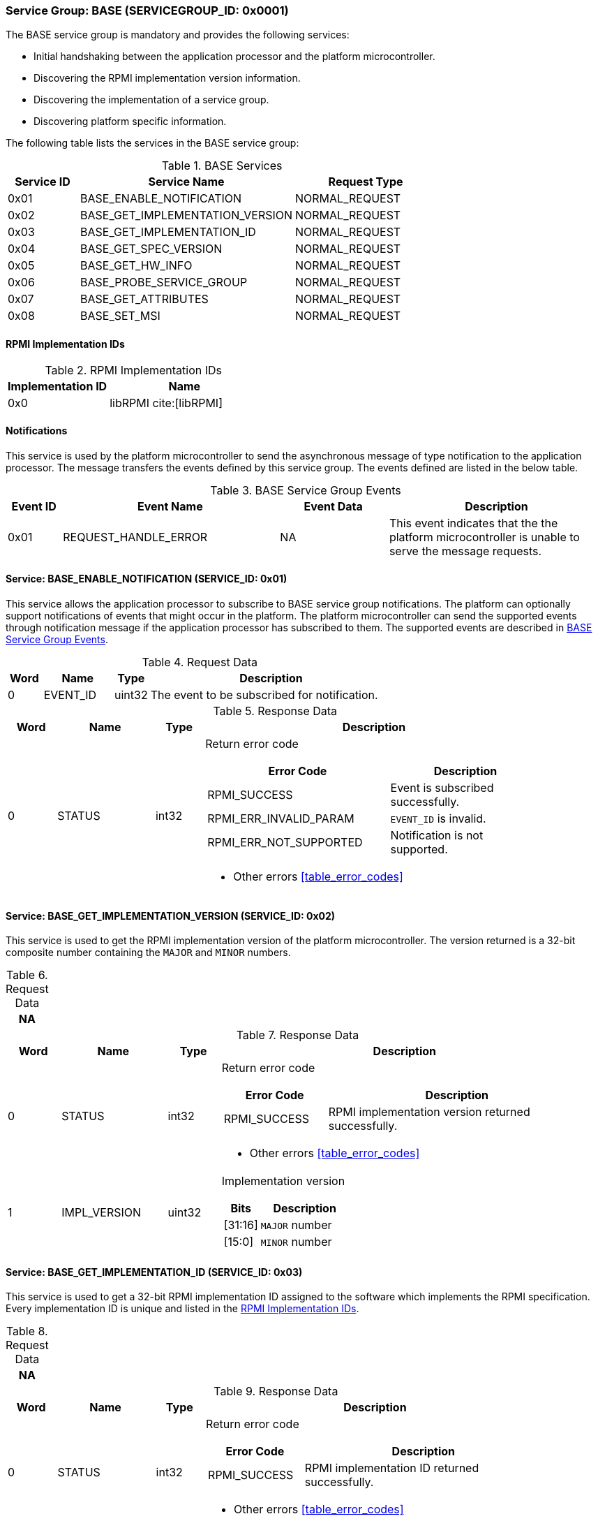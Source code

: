 :path: src/
:imagesdir: ../images

ifdef::rootpath[]
:imagesdir: {rootpath}{path}{imagesdir}
endif::rootpath[]

ifndef::rootpath[]
:rootpath: ./../
endif::rootpath[]

=== Service Group: BASE (SERVICEGROUP_ID: 0x0001)
The BASE service group is mandatory and provides the following services:

* Initial handshaking between the application processor and the platform
microcontroller.

* Discovering the RPMI implementation version information.

* Discovering the implementation of a service group.

* Discovering platform specific information.

The following table lists the services in the BASE service group:

[#table_base_services]
.BASE Services
[cols="1, 3, 2", width=100%, align="center", options="header"]
|===
| Service ID
| Service Name
| Request Type

| 0x01
| BASE_ENABLE_NOTIFICATION
| NORMAL_REQUEST

| 0x02
| BASE_GET_IMPLEMENTATION_VERSION
| NORMAL_REQUEST

| 0x03
| BASE_GET_IMPLEMENTATION_ID
| NORMAL_REQUEST

| 0x04
| BASE_GET_SPEC_VERSION
| NORMAL_REQUEST

| 0x05
| BASE_GET_HW_INFO
| NORMAL_REQUEST

| 0x06
| BASE_PROBE_SERVICE_GROUP
| NORMAL_REQUEST

| 0x07
| BASE_GET_ATTRIBUTES
| NORMAL_REQUEST

| 0x08
| BASE_SET_MSI
| NORMAL_REQUEST
|===

==== RPMI Implementation IDs
[#table_base_rpmi_impl_id]
.RPMI Implementation IDs
[cols="2, 3a", width=100%, align="center", options="header"]
|===
| Implementation ID
| Name

| 0x0
| libRPMI cite:[libRPMI]
|===

[#base-notifications]
==== Notifications
This service is used by the platform microcontroller to send the asynchronous
message of type notification to the application processor. The message
transfers the events defined by this service group. The events defined are
listed in the below table.

[#table_base_srvgroup_events]
.BASE Service Group Events
[cols="1, 4, 2, 4", width=100%, align="center", options="header"]
|===
| Event ID
| Event Name
| Event Data
| Description

| 0x01
| REQUEST_HANDLE_ERROR
| NA
| This event indicates that the the platform microcontroller is unable to
serve the message requests.
|===

==== Service: BASE_ENABLE_NOTIFICATION (SERVICE_ID: 0x01)
This service allows the application processor to subscribe to BASE service
group notifications. The platform can optionally support notifications of
events that might occur in the platform. The platform microcontroller can send
the supported events through notification message if the application processor
has subscribed to them. The supported events are described
in <<table_base_srvgroup_events>>.

[#table_base_ennotification_request_data]
.Request Data
[cols="1, 2, 1, 7a", width=100%, align="center", options="header"]
|===
| Word
| Name
| Type
| Description

| 0
| EVENT_ID
| uint32
| The event to be subscribed for notification.
|===

[#table_base_ennotification_response_data]
.Response Data
[cols="1, 2, 1, 7a", width=100%, align="center", options="header"]
|===
| Word
| Name
| Type
| Description

| 0
| STATUS
| int32
| Return error code

[cols="6,5a", options="header"]
!===
! Error Code
! Description

! RPMI_SUCCESS
! Event is subscribed successfully.

! RPMI_ERR_INVALID_PARAM
! `EVENT_ID` is invalid.

! RPMI_ERR_NOT_SUPPORTED
! Notification is not supported.
!===
- Other errors <<table_error_codes>>
|===

==== Service: BASE_GET_IMPLEMENTATION_VERSION (SERVICE_ID: 0x02)
This service is used to get the RPMI implementation version of the platform
microcontroller. The version returned is a 32-bit composite number containing
the `MAJOR` and `MINOR` numbers.

[#table_base_getimplversion_request_data]
.Request Data
[cols="1", width=100%, align="center", options="header"]
|===
| NA
|===

[#table_base_getimplversion_response_data]
.Response Data
[cols="1, 2, 1, 7a", width=100%, align="center", options="header"]
|===
| Word
| Name
| Type
| Description

| 0
| STATUS
| int32
| Return error code

[cols="2,5a", options="header"]
!===
! Error Code
! Description

! RPMI_SUCCESS
! RPMI implementation version returned successfully.
!===
- Other errors <<table_error_codes>>

| 1
| IMPL_VERSION
| uint32
| Implementation version

[cols="2,5a", options="header"]
!===
! Bits
! Description

! [31:16]
! `MAJOR` number

! [15:0]
! `MINOR` number
!===
|===

==== Service: BASE_GET_IMPLEMENTATION_ID (SERVICE_ID: 0x03)
This service is used to get a 32-bit RPMI implementation ID assigned to the
software which implements the RPMI specification. Every implementation ID is
unique and listed in the <<table_base_rpmi_impl_id>>.

[#table_base_getimplid_request_data]
.Request Data
[cols="1", width=100%, align="center", options="header"]
|===
| NA
|===


[#table_base_getimplid_response_data]
.Response Data
[cols="1, 2, 1, 7a", width=100%, align="center", options="header"]
|===
| Word
| Name
| Type
| Description

| 0
| STATUS
| int32
| Return error code

[cols="2,5a", options="header"]
!===
! Error Code
! Description

! RPMI_SUCCESS
! RPMI implementation ID returned successfully.
!===
- Other errors <<table_error_codes>>

| 1
| IMPL_ID
| uint32
| Implementation ID
|===

==== Service: BASE_GET_SPEC_VERSION (SERVICE_ID: 0x04)
This service is used to get the implemented RPMI specification version. The
version returned is a 32-bit composite number containing the `MAJOR` and
`MINOR` numbers.

[#table_base_getspecversion_request_data]
.Request Data
[cols="1", width=100%, align="center", options="header"]
|===
| NA
|===

[#table_base_getspecversion_response_data]
.Response Data
[cols="1, 2, 1, 7a", width=100%, align="center", options="header"]
|===
| Word
| Name
| Type
| Description

| 0
| STATUS
| int32
| Return error code

[cols="2,5a", options="header"]
!===
! Error Code
! Description

! RPMI_SUCCESS
! RPMI specification version returned successfully.
!===
- Other errors <<table_error_codes>>

| 1
| SPEC_VERSION
| uint32
| RPMI specification version

[cols="2,5a", options="header"]
!===
! Bits
! Description

! [31:16]
! `MAJOR` number

! [15:0]
! `MINOR` number
!===
|===

==== Service: BASE_GET_PLATFORM_INFO (SERVICE_ID: 0x05)
This service is used to get addition platform information if available.

[#table_base_getplatinfo_request_data]
.Request Data
[cols="1", width=100%, align="center", options="header"]
|===
| NA
|===

[#table_base_getplatinfo_response_data]
.Response Data
[cols="1, 3, 4, 6a", width=100%, align="center", options="header"]
|===
| Word
| Name
| Type
| Description

| 0
| STATUS
| int32
| Return error code

[cols="5,5a", options="header"]
!===
! Error Code
! Description

! RPMI_SUCCESS
! Platform information returned successfully.
!===
- Other errors <<table_error_codes>>

| 1
| PLATFORM_ID_LEN
| uint32
| Platform Identifier field length in bytes.

| 2
| PLATFORM_ID
| uint8[`PLATFORM_ID_LEN`]
| Platform Identifier +
Up to `PLATFORM_ID_LEN` bytes NULL terminated ASCII string.
The use and interpretation of this field is implementation-defined. It can be
used to convey details such as the vendor ID, vendor name, specific product
model, revision, or configuration of the hardware.
|===

==== Service: BASE_PROBE_SERVICE_GROUP (SERVICE_ID: 0x06)
This service is used to probe the implementation of a service group and to
obtain the implemented service group version. The service group version is a
32-bit composite number containing the `MAJOR` and `MINOR` numbers.

If the service group is successfully probed then the implemented service group
version is returned in the `SERVICE_GROUP_VERSION` field. Otherwise it returns
`0`.

[#table_base_probesrvgrp_request_data]
.Request Data
[cols="1, 3, 1, 7a", width=100%, align="center", options="header"]
|===
| Word
| Name
| Type
| Description

| 0
| SERVICEGROUP_ID
| uint32
| Service group ID
|===

[#table_base_probesrvgrp_response_data]
.Response Data
[cols="1, 4, 1, 6a", width=100%, align="center", options="header"]
|===
| Word
| Name
| Type
| Description

| 0
| STATUS
| int32
| Return error code

[cols="3,4a", options="header"]
!===
! Error Code
! Description

! RPMI_SUCCESS
! Service probed successfully.
!===
- Other errors <<table_error_codes>>

| 1
| SERVICE_GROUP_VERSION
| uint32
| Service group version.
[cols="2,5a", options="header"]
!===
! Bits
! Description
 
! [31:16]
! `MAJOR` number

! [15:0]
! `MINOR` number
!===
|===

==== Service: BASE_GET_ATTRIBUTES (SERVICE_ID: 0x07)
This service is used to discover additional features supported by the BASE
service group.

[#table_base_getbaseattrs_request_data]
.Request Data
[cols="1", width=100%, align="center", options="header"]
|===
| NA
|===

[#table_base_getbaseattrs_response_data]
.Response Data
[cols="1, 2, 1, 7a", width=100%, align="center", options="header"]
|===
| Word
| Name
| Type
| Description

| 0
| STATUS
| int32
| Return error code

[cols="2,5a", options="header"]
!===
! Error Code
! Description

! RPMI_SUCCESS
! Attributes returned successfully.
!===
- Other errors <<table_error_codes>>

| 1
| FLAGS0
| uint32
|
[cols="2,9a", options="header"]
!===
! Bits
! Description

! [31:3]
! _Reserved_, must be initialized to `0`.

! [2]
! RPMI instance privilege level.

	0b1: M-mode
	0b0: Non M-mode

! [1]
! EVENT_NOTIFICATION +

	0b1: Supported
	0b0: Not supported

! [0]
! MSI +

	0b1: Supported
	0b0: Not supported
!===

| 2
| FLAGS1
| uint32
| _Reserved_, must be initialized to `0`.

| 3
| FLAGS2
| uint32
| _Reserved_, must be initialized to `0`.

| 4
| FLAGS3
| uint32
| _Reserved_, must be initialized to `0`.
|===

==== Service: BASE_SET_MSI (SERVICE_ID: 0x08)
This service is used to configure the MSI address and data which the platform
microcontroller can use as a doorbell to the application processor. The
application processor must first discover the MSI support via
`BASE_GET_ATTRIBUTES` service.

If the MSI support is not present then this service will be ignored with
appropriate `STATUS` returned.

The platform microcontroller will enable MSI only if support is present and
this service configures MSI address and data successfully.

NOTE: If the platform supports PLIC, the platform need to provide a MMIO
register to inject an edge-triggered interrupt.

NOTE: The platform microcontroller can use MSI for both sending the MSI
directly or injecting wired interrupt in the application processor. If the MSI
target address is IMSIC, then the application processor will take MSI whereas
if the MSI target address is `setipnum` of the APLIC then the application
processor will take the wired interrupt.

[#table_base_setmsi_request_data]
.Request Data
[cols="1, 3, 1, 7", width=100%, align="center", options="header"]
|===
| Word
| Name
| Type
| Description

| 0
| MSI_ADDRESS_LOW
| uint32
| Lower 32-bit of the MSI address.

| 1
| MSI_ADDRESS_HIGH
| uint32
| Upper 32-bit of the MSI address.

| 2
| MSI_DATA
| uint32
| 32-bit MSI data
|===

[#table_base_setmsi_response_data]
.Response Data
[cols="1, 1, 1, 7a", width=100%, align="center", options="header"]
|===
| Word
| Name
| Type
| Description

| 0
| STATUS
| int32
| Return error code

[cols="7,5a", options="header"]
!===
! Error Code
! Description

! RPMI_SUCCESS
! MSI address and data are configured successfully.

! RPMI_ERR_NOT_SUPPORTED
! MSI is not supported.

! RPMI_ERR_INVALID_ADDR
! MSI address is not `4-byte` aligned.
!===
- Other errors <<table_error_codes>>
|===
